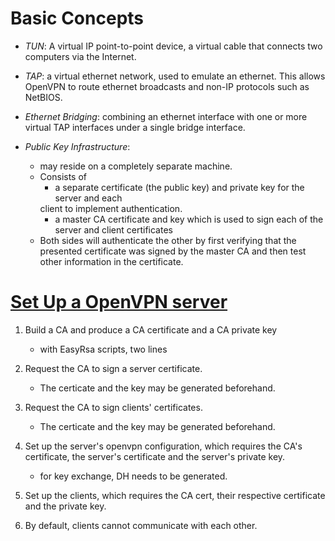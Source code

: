 * Basic Concepts

- /TUN/: A virtual IP point-to-point device, a virtual cable that connects two computers via the Internet.

- /TAP/: a virtual ethernet network, used to emulate an ethernet. This allows OpenVPN
  to route ethernet broadcasts and non-IP protocols such as NetBIOS.

- /Ethernet Bridging/: combining an ethernet interface with one or more virtual TAP interfaces under a single bridge interface.

- /Public Key Infrastructure/:
  + may reside on a completely separate machine.
  + Consists of
    - a separate certificate (the public key) and private key for the server and each
    client to implement authentication.
    - a master CA certificate and key which is used to sign each of the server and client certificates
  + Both sides will authenticate the other by first verifying that the presented
    certificate was signed by the master CA and then test other information in
    the certificate.

* [[https://openvpn.net/community-resources/how-to/][Set Up a OpenVPN server]]

1. Build a CA and produce a CA certificate and a CA private key
   + with EasyRsa scripts, two lines

2. Request the CA to sign a server certificate.
   + The certicate and the key may be generated beforehand.

3. Request the CA to sign clients' certificates.
   + The certicate and the key may be generated beforehand.

4. Set up the server's openvpn configuration, which requires the CA's certificate,
   the server's certificate and the server's private key.
   + for key exchange, DH needs to be generated.

5. Set up the clients, which requires the CA cert, their respective certificate and the private key.

6. By default, clients cannot communicate with each other.
